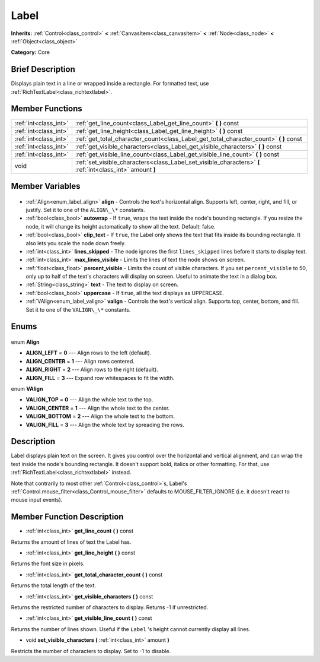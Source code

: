 .. Generated automatically by doc/tools/makerst.py in Godot's source tree.
.. DO NOT EDIT THIS FILE, but the Label.xml source instead.
.. The source is found in doc/classes or modules/<name>/doc_classes.

.. _class_Label:

Label
=====

**Inherits:** :ref:`Control<class_control>` **<** :ref:`CanvasItem<class_canvasitem>` **<** :ref:`Node<class_node>` **<** :ref:`Object<class_object>`

**Category:** Core

Brief Description
-----------------

Displays plain text in a line or wrapped inside a rectangle. For formatted text, use :ref:`RichTextLabel<class_richtextlabel>`.

Member Functions
----------------

+------------------------+------------------------------------------------------------------------------------------------------------+
| :ref:`int<class_int>`  | :ref:`get_line_count<class_Label_get_line_count>` **(** **)** const                                        |
+------------------------+------------------------------------------------------------------------------------------------------------+
| :ref:`int<class_int>`  | :ref:`get_line_height<class_Label_get_line_height>` **(** **)** const                                      |
+------------------------+------------------------------------------------------------------------------------------------------------+
| :ref:`int<class_int>`  | :ref:`get_total_character_count<class_Label_get_total_character_count>` **(** **)** const                  |
+------------------------+------------------------------------------------------------------------------------------------------------+
| :ref:`int<class_int>`  | :ref:`get_visible_characters<class_Label_get_visible_characters>` **(** **)** const                        |
+------------------------+------------------------------------------------------------------------------------------------------------+
| :ref:`int<class_int>`  | :ref:`get_visible_line_count<class_Label_get_visible_line_count>` **(** **)** const                        |
+------------------------+------------------------------------------------------------------------------------------------------------+
| void                   | :ref:`set_visible_characters<class_Label_set_visible_characters>` **(** :ref:`int<class_int>` amount **)** |
+------------------------+------------------------------------------------------------------------------------------------------------+

Member Variables
----------------

  .. _class_Label_align:

- :ref:`Align<enum_label_align>` **align** - Controls the text's horizontal align. Supports left, center, right, and fill, or justify. Set it to one of the ``ALIGN\_\*`` constants.

  .. _class_Label_autowrap:

- :ref:`bool<class_bool>` **autowrap** - If ``true``, wraps the text inside the node's bounding rectangle. If you resize the node, it will change its height automatically to show all the text. Default: false.

  .. _class_Label_clip_text:

- :ref:`bool<class_bool>` **clip_text** - If ``true``, the Label only shows the text that fits inside its bounding rectangle. It also lets you scale the node down freely.

  .. _class_Label_lines_skipped:

- :ref:`int<class_int>` **lines_skipped** - The node ignores the first ``lines_skipped`` lines before it starts to display text.

  .. _class_Label_max_lines_visible:

- :ref:`int<class_int>` **max_lines_visible** - Limits the lines of text the node shows on screen.

  .. _class_Label_percent_visible:

- :ref:`float<class_float>` **percent_visible** - Limits the count of visible characters. If you set ``percent_visible`` to 50, only up to half of the text's characters will display on screen. Useful to animate the text in a dialog box.

  .. _class_Label_text:

- :ref:`String<class_string>` **text** - The text to display on screen.

  .. _class_Label_uppercase:

- :ref:`bool<class_bool>` **uppercase** - If ``true``, all the text displays as UPPERCASE.

  .. _class_Label_valign:

- :ref:`VAlign<enum_label_valign>` **valign** - Controls the text's vertical align. Supports top, center, bottom, and fill. Set it to one of the ``VALIGN\_\*`` constants.


Enums
-----

  .. _enum_Label_Align:

enum **Align**

- **ALIGN_LEFT** = **0** --- Align rows to the left (default).
- **ALIGN_CENTER** = **1** --- Align rows centered.
- **ALIGN_RIGHT** = **2** --- Align rows to the right (default).
- **ALIGN_FILL** = **3** --- Expand row whitespaces to fit the width.

  .. _enum_Label_VAlign:

enum **VAlign**

- **VALIGN_TOP** = **0** --- Align the whole text to the top.
- **VALIGN_CENTER** = **1** --- Align the whole text to the center.
- **VALIGN_BOTTOM** = **2** --- Align the whole text to the bottom.
- **VALIGN_FILL** = **3** --- Align the whole text by spreading the rows.


Description
-----------

Label displays plain text on the screen. It gives you control over the horizontal and vertical alignment, and can wrap the text inside the node's bounding rectangle. It doesn't support bold, italics or other formatting. For that, use :ref:`RichTextLabel<class_richtextlabel>` instead.

Note that contrarily to most other :ref:`Control<class_control>`\ s, Label's :ref:`Control.mouse_filter<class_Control_mouse_filter>` defaults to MOUSE_FILTER_IGNORE (i.e. it doesn't react to mouse input events).

Member Function Description
---------------------------

.. _class_Label_get_line_count:

- :ref:`int<class_int>` **get_line_count** **(** **)** const

Returns the amount of lines of text the Label has.

.. _class_Label_get_line_height:

- :ref:`int<class_int>` **get_line_height** **(** **)** const

Returns the font size in pixels.

.. _class_Label_get_total_character_count:

- :ref:`int<class_int>` **get_total_character_count** **(** **)** const

Returns the total length of the text.

.. _class_Label_get_visible_characters:

- :ref:`int<class_int>` **get_visible_characters** **(** **)** const

Returns the restricted number of characters to display. Returns -1 if unrestricted.

.. _class_Label_get_visible_line_count:

- :ref:`int<class_int>` **get_visible_line_count** **(** **)** const

Returns the number of lines shown. Useful if the ``Label`` 's height cannot currently display all lines.

.. _class_Label_set_visible_characters:

- void **set_visible_characters** **(** :ref:`int<class_int>` amount **)**

Restricts the number of characters to display. Set to -1 to disable.


